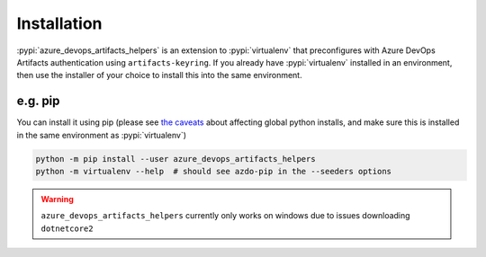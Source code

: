 Installation
============


:pypi:`azure_devops_artifacts_helpers` is an extension to :pypi:`virtualenv` that preconfigures with Azure DevOps
Artifacts authentication using ``artifacts-keyring``. If you already have :pypi:`virtualenv` installed in an environment,
then use the installer of your choice to install this into the same environment.

e.g. pip
--------

You can install it using pip (please see `the caveats <https://virtualenv.pypa.io/en/latest/installation.html#via-pip>`_ 
about affecting global python installs, and make sure this is installed in the same environment as :pypi:`virtualenv`)

.. code-block:: console

    python -m pip install --user azure_devops_artifacts_helpers
    python -m virtualenv --help  # should see azdo-pip in the --seeders options


.. warning::
    ``azure_devops_artifacts_helpers`` currently only works on windows due to issues downloading ``dotnetcore2``
